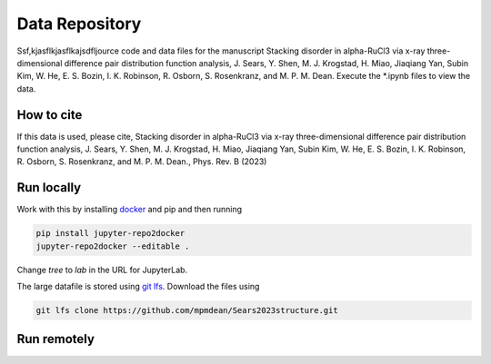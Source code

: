 ==========================================================
Data Repository
==========================================================
Ssf,kjasflkjasflkajsdfljource code and data files for the manuscript Stacking disorder in alpha-RuCl3 via x-ray three-dimensional difference pair distribution function analysis, J. Sears, Y. Shen, M. J. Krogstad, H. Miao, Jiaqiang Yan, Subin Kim, W. He, E. S. Bozin, I. K. Robinson, R. Osborn, S. Rosenkranz, and M. P. M. Dean. Execute the *.ipynb files to view the data.

How to cite
-----------
If this data is used, please cite, Stacking disorder in alpha-RuCl3 via x-ray three-dimensional difference pair distribution function analysis, J. Sears, Y. Shen, M. J. Krogstad, H. Miao, Jiaqiang Yan, Subin Kim, W. He, E. S. Bozin, I. K. Robinson, R. Osborn, S. Rosenkranz, and M. P. M. Dean., Phys. Rev. B (2023)


Run locally
-----------

Work with this by installing `docker <https://www.docker.com/>`_ and pip and then running

.. code-block:: bash

       pip install jupyter-repo2docker
       jupyter-repo2docker --editable .

Change `tree` to `lab` in the URL for JupyterLab. 

The large datafile is stored using `git lfs <https://git-lfs.com/>`_. Download the files using

.. code-block:: bash

       git lfs clone https://github.com/mpmdean/Sears2023structure.git

Run remotely
------------

.. image:: https://mybinder.org/badge_logo.svg
 :target: https://mybinder.org/v2/gh/mpmdean/sears2023stacking/HEAD
